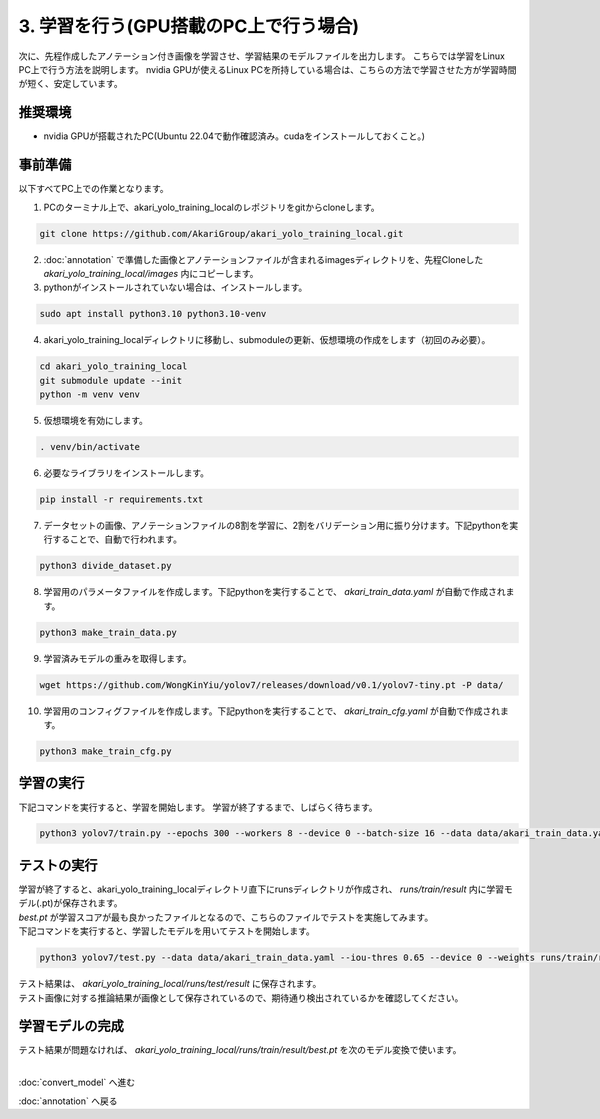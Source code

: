 ***********************************************************
3. 学習を行う(GPU搭載のPC上で行う場合)
***********************************************************

次に、先程作成したアノテーション付き画像を学習させ、学習結果のモデルファイルを出力します。
こちらでは学習をLinux PC上で行う方法を説明します。
nvidia GPUが使えるLinux PCを所持している場合は、こちらの方法で学習させた方が学習時間が短く、安定しています。

===========================================================
推奨環境
===========================================================

- nvidia GPUが搭載されたPC(Ubuntu 22.04で動作確認済み。cudaをインストールしておくこと。)

===========================================================
事前準備
===========================================================

| 以下すべてPC上での作業となります。


1. PCのターミナル上で、akari_yolo_training_localのレポジトリをgitからcloneします。

.. code-block:: bash

   git clone https://github.com/AkariGroup/akari_yolo_training_local.git

2. :doc:`annotation` で準備した画像とアノテーションファイルが含まれるimagesディレクトリを、先程Cloneした `akari_yolo_training_local/images` 内にコピーします。
3. pythonがインストールされていない場合は、インストールします。

.. code-block:: bash

   sudo apt install python3.10 python3.10-venv

4. akari_yolo_training_localディレクトリに移動し、submoduleの更新、仮想環境の作成をします（初回のみ必要）。

.. code-block:: bash

   cd akari_yolo_training_local
   git submodule update --init
   python -m venv venv

5. 仮想環境を有効にします。

.. code-block:: bash

   . venv/bin/activate

6. 必要なライブラリをインストールします。

.. code-block:: bash

   pip install -r requirements.txt

7. データセットの画像、アノテーションファイルの8割を学習に、2割をバリデーション用に振り分けます。下記pythonを実行することで、自動で行われます。

.. code-block:: bash

   python3 divide_dataset.py

8. 学習用のパラメータファイルを作成します。下記pythonを実行することで、 `akari_train_data.yaml` が自動で作成されます。

.. code-block:: bash

   python3 make_train_data.py

9.  学習済みモデルの重みを取得します。

.. code-block:: bash

   wget https://github.com/WongKinYiu/yolov7/releases/download/v0.1/yolov7-tiny.pt -P data/

10.  学習用のコンフィグファイルを作成します。下記pythonを実行することで、 `akari_train_cfg.yaml` が自動で作成されます。

.. code-block:: bash

   python3 make_train_cfg.py

===========================================================
学習の実行
===========================================================

下記コマンドを実行すると、学習を開始します。
学習が終了するまで、しばらく待ちます。

.. code-block:: bash

   python3 yolov7/train.py --epochs 300 --workers 8 --device 0 --batch-size 16 --data data/akari_train_data.yaml --img 640 640 --cfg data/akari_train_cfg.yaml --weights data/yolov7-tiny.pt --hyp yolov7/data/hyp.scratch.tiny.yaml --name result --exist-ok

===========================================================
テストの実行
===========================================================

| 学習が終了すると、akari_yolo_training_localディレクトリ直下にrunsディレクトリが作成され、 `runs/train/result` 内に学習モデル(.pt)が保存されます。
| `best.pt` が学習スコアが最も良かったファイルとなるので、こちらのファイルでテストを実施してみます。
| 下記コマンドを実行すると、学習したモデルを用いてテストを開始します。

.. code-block:: bash

   python3 yolov7/test.py --data data/akari_train_data.yaml --iou-thres 0.65 --device 0 --weights runs/train/result/weights/best.pt --task test --name result --exist-ok

| テスト結果は、 `akari_yolo_training_local/runs/test/result` に保存されます。
| テスト画像に対する推論結果が画像として保存されているので、期待通り検出されているかを確認してください。


===========================================================
学習モデルの完成
===========================================================

| テスト結果が問題なければ、 `akari_yolo_training_local/runs/train/result/best.pt` を次のモデル変換で使います。


|
:doc:`convert_model` へ進む

:doc:`annotation` へ戻る

